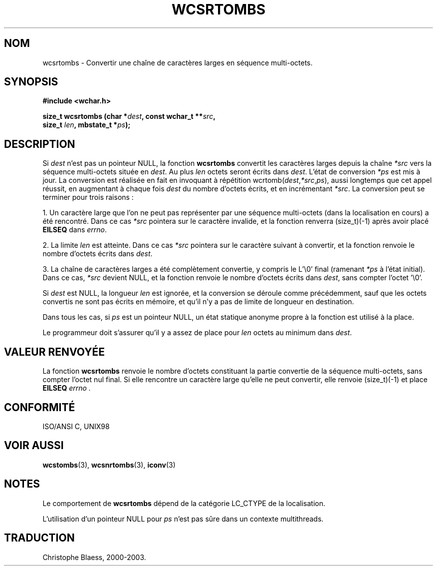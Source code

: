 .\" Copyright (c) Bruno Haible <haible@clisp.cons.org>
.\"
.\" This is free documentation; you can redistribute it and/or
.\" modify it under the terms of the GNU General Public License as
.\" published by the Free Software Foundation; either version 2 of
.\" the License, or (at your option) any later version.
.\"
.\" References consulted:
.\"   GNU glibc-2 source code and manual
.\"   Dinkumware C library reference http://www.dinkumware.com/
.\"   OpenGroup's Single Unix specification http://www.UNIX-systems.org/online.html
.\"   ISO/IEC 9899:1999
.\"
.\" Traduction 29/08/2000 par Christophe Blaess (ccb@club-internet.fr)
.\" LDP 1.30
.\" màj LDP 1.47
.\" MàJ 21/07/2003 LDP-1.56
.TH WCSRTOMBS 3 "21 juillet 2003" LDP "Manuel du programmeur Linux"
.SH NOM
wcsrtombs \- Convertir une chaîne de caractères larges en séquence multi-octets.
.SH SYNOPSIS
.nf
.B #include <wchar.h>
.sp
.BI "size_t wcsrtombs (char *" dest ", const wchar_t **" src ,
.BI "                  size_t " len ", mbstate_t *" ps );
.fi
.SH DESCRIPTION
Si \fIdest\fP n'est pas un pointeur NULL, la fonction \fBwcsrtombs\fP convertit les caractères larges
depuis la chaîne \fI*src\fP vers la séquence multi-octets située en \fIdest\fP.
Au plus \fIlen\fP octets seront écrits dans \fIdest\fP.
L'état de conversion \fI*ps\fP est mis à jour. La conversion est réalisée en fait en invoquant à répétition
wcrtomb(\fIdest\fP,\fI*src\fP,\fIps\fP), aussi longtemps que cet appel réussit, en augmentant à chaque fois \fIdest\fP
du nombre d'octets écrits, et en incrémentant \fI*src\fP. La conversion peut se terminer pour trois raisons :
.PP
1. Un caractère large que l'on ne peut pas représenter par une séquence multi-octets (dans la localisation en cours)
a été rencontré. Dans ce cas \fI*src\fP pointera sur le caractère invalide, et la fonction renverra (size_t)(-1) après
avoir placé \fBEILSEQ\fP dans
.IR errno .
.PP
2. La limite \fIlen\fP est atteinte. Dans ce
cas \fI*src\fP pointera sur le caractère suivant à convertir, et la fonction renvoie le nombre d'octets écrits dans \fIdest\fP.
.PP
3. La chaîne de caractères larges a été complètement convertie, y compris le L'\\0' final (ramenant \fI*ps\fP à l'état initial).
Dans ce cas, \fI*src\fP devient NULL, et la fonction renvoie le nombre d'octets écrits dans \fIdest\fP, sans compter l'octet '\\0'.
.PP
Si \fIdest\fP est NULL, la longueur \fIlen\fP est ignorée, et la conversion se déroule comme précédemment, sauf que les
octets convertis ne sont pas écrits en mémoire, et qu'il n'y a pas de limite de longueur en destination.
.PP
Dans tous les cas, si \fIps\fP est un pointeur NULL, un état statique anonyme propre à la fonction est utilisé à la place.
.PP
Le programmeur doit s'assurer qu'il y a assez de place pour \fIlen\fP octets au minimum dans \fIdest\fP.
.SH "VALEUR RENVOYÉE"
La fonction \fBwcsrtombs\fP renvoie le nombre d'octets constituant la partie convertie de la séquence multi-octets,
sans compter l'octet nul final. Si elle rencontre un caractère large qu'elle ne peut convertir, elle renvoie (size_t)(-1) et
place \fBEILSEQ\fP
.IR errno\ .
.SH "CONFORMITÉ"
ISO/ANSI C, UNIX98
.SH "VOIR AUSSI"
.BR wcstombs (3),
.BR wcsnrtombs (3),
.BR iconv (3)
.SH NOTES
Le comportement de \fBwcsrtombs\fP dépend de la catégorie LC_CTYPE de la localisation.
.PP
L'utilisation d'un pointeur NULL pour \fIps\fP n'est pas sûre dans un contexte multithreads.
.SH TRADUCTION
Christophe Blaess, 2000-2003.

